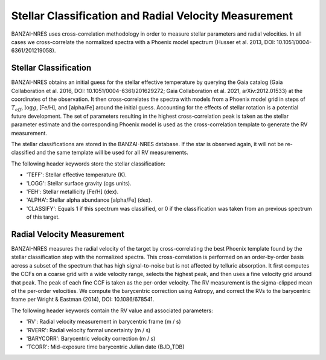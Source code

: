 ******************************************************
Stellar Classification and Radial Velocity Measurement
******************************************************

BANZAI-NRES uses cross-correlation methodology in order to measure stellar parameters and radial velocities.
In all cases we cross-correlate the normalized spectra with a Phoenix model spectrum (Husser et al. 2013, DOI: 10.1051/0004-6361/201219058).

Stellar Classification
~~~~~~~~~~~~~~~~~~~~~~

BANZAI-NRES obtains an initial guess for the stellar effective temperature by querying the Gaia catalog
(Gaia Collaboration et al. 2016, DOI: 10.1051/0004-6361/201629272; Gaia Collaboration et al. 2021, arXiv:2012.01533) at the coordinates of the observation.
It then cross-correlates the spectra with models from a Phoenix model grid in steps of :math:`T_{eff}`, :math:`\log g`, [Fe/H], and [alpha/Fe] around the initial guess.
Accounting for the effects of stellar rotation is a potential future development.
The set of parameters resulting in the highest cross-correlation peak is taken as the stellar parameter estimate and the corresponding Phoenix model
is used as the cross-correlation template to generate the RV measurement. 

The stellar classifications are stored in the BANZAI-NRES database. If the star is observed again, it will not be re-classified and the same
template will be used for all RV measurements.

The following header keywords store the stellar classification:

- 'TEFF': Stellar effective temperature (K).

- 'LOGG': Stellar surface gravity (cgs units).

- 'FEH': Stellar metallicity [Fe/H] (dex).

- 'ALPHA': Stellar alpha abundance [alpha/Fe] (dex).

- 'CLASSIFY': Equals 1 if this spectrum was classified, or 0 if the classification was taken from an previous spectrum of this target.

Radial Velocity Measurement
~~~~~~~~~~~~~~~~~~~~~~~~~~~

BANZAI-NRES measures the radial velocity of the target by cross-correlating the best Phoenix template found by the stellar classification step
with the normalized spectra. This cross-correlation is performed on an order-by-order basis across a subset of the spectrum that
has high signal-to-noise but is not affected by telluric absorption. It first computes the CCFs on a coarse grid with a wide velocity range,
selects the highest peak, and then uses a fine velocity grid around that peak. The peak of each fine CCF is taken as the per-order velocity.
The RV measurement is the sigma-clipped mean of the per-order velocities.
We compute the barycentric correction using Astropy, and correct the RVs to the barycentric frame per Wright & Eastman (2014), DOI: 10.1086/678541.

The following header keywords contain the RV value and associated parameters:

- 'RV': Radial velocity measurement in barycentric frame (m / s)

- 'RVERR': Radial velocity formal uncertainty (m / s)

- 'BARYCORR': Barycentric velocity correction (m / s)

- 'TCORR': Mid-exposure time barycentric Julian date (BJD_TDB)
